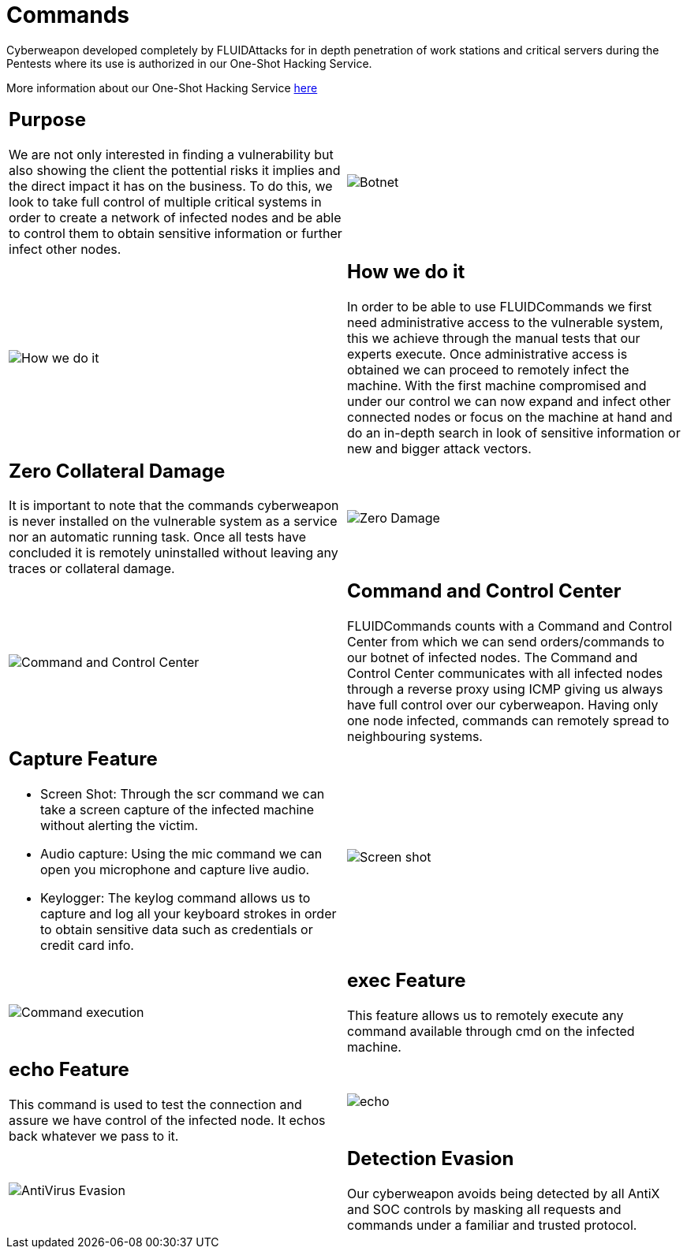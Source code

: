:slug: products/commands/
:category: products
:description: Commands is FLUIDAttacks´ cyberweapon used for in depth penetration testing of work stations and critical servers. It looks to take full control of multiple critical systems in order to create a network of infected nodes that can be controled from a command and control center.
:keywords: FLUID, Products, Commands, Security, Pentesting, Application.
:translate: productos/commands/

= Commands

Cyberweapon developed completely by +FLUIDAttacks+
for in depth penetration of work stations and critical servers
during the Pentests where its use is authorized
in our One-Shot Hacking Service.

More information about our One-Shot Hacking Service [button]#link:../../services/one-shot-hacking/[here]#

[role="integrates tb-alt"]
[cols=2, frame="none"]
|====
a|== Purpose

We are not only interested in finding a vulnerability
but also showing the client the pottential risks it implies
and the direct impact it has on the business.
To do this, we look to take full control of multiple critical systems
in order to create a network of infected nodes
and be able to control them
to obtain sensitive information or further infect other nodes.
a|image::botnet.png[Botnet]

a|image::how-its-done.png[How we do it]
a|== How we do it

In order to be able to use +FLUIDCommands+
we first need administrative access to the vulnerable system,
this we achieve through the manual tests that our experts execute.
Once administrative access is obtained
we can proceed to remotely infect the machine.
With the first machine compromised and under our control
we can now expand and infect other connected nodes
or focus on the machine at hand
and do an in-depth search in look of sensitive information
or new and bigger attack vectors.

a|== Zero Collateral Damage

It is important to note that the commands cyberweapon
is never installed on the vulnerable system as a service
nor an automatic running task.
Once all tests have concluded
it is remotely uninstalled
without leaving any traces or collateral damage.
a|image::no-traces.png[Zero Damage, No traces]

a|image::command-control.png[Command and Control Center]
a|== Command and Control Center

+FLUIDCommands+ counts with a Command and Control Center
from which we can send orders/commands to our botnet of infected nodes.
The Command and Control Center communicates with all infected nodes
through a reverse proxy using ICMP
giving us always have full control over our cyberweapon.
Having only one node infected,
commands can remotely spread to neighbouring systems.

a|== Capture Feature

* Screen Shot: Through the scr command we can take a screen capture of the infected machine
without alerting the victim.
* Audio capture: Using the mic command we can open you microphone and capture live audio.
* Keylogger: The keylog command allows us to capture and log all your keyboard strokes
in order to obtain sensitive data such as credentials or credit card info.
a|image::scrshot-min.png[Screen shot]

a|image::exec.png[Command execution]
a|== exec Feature

This feature allows us to remotely execute any command available through cmd on the infected machine.


a|== echo Feature

This command is used to test the connection and assure we have control of the infected node.
It echos back whatever we pass to it.
a|image::echo.png[echo]

a|image::av-evasion.png[AntiVirus Evasion]
a|== Detection Evasion

Our cyberweapon avoids being detected
by all +AntiX+ and +SOC+ controls
by masking all requests and commands
under a familiar and trusted protocol.

|====
